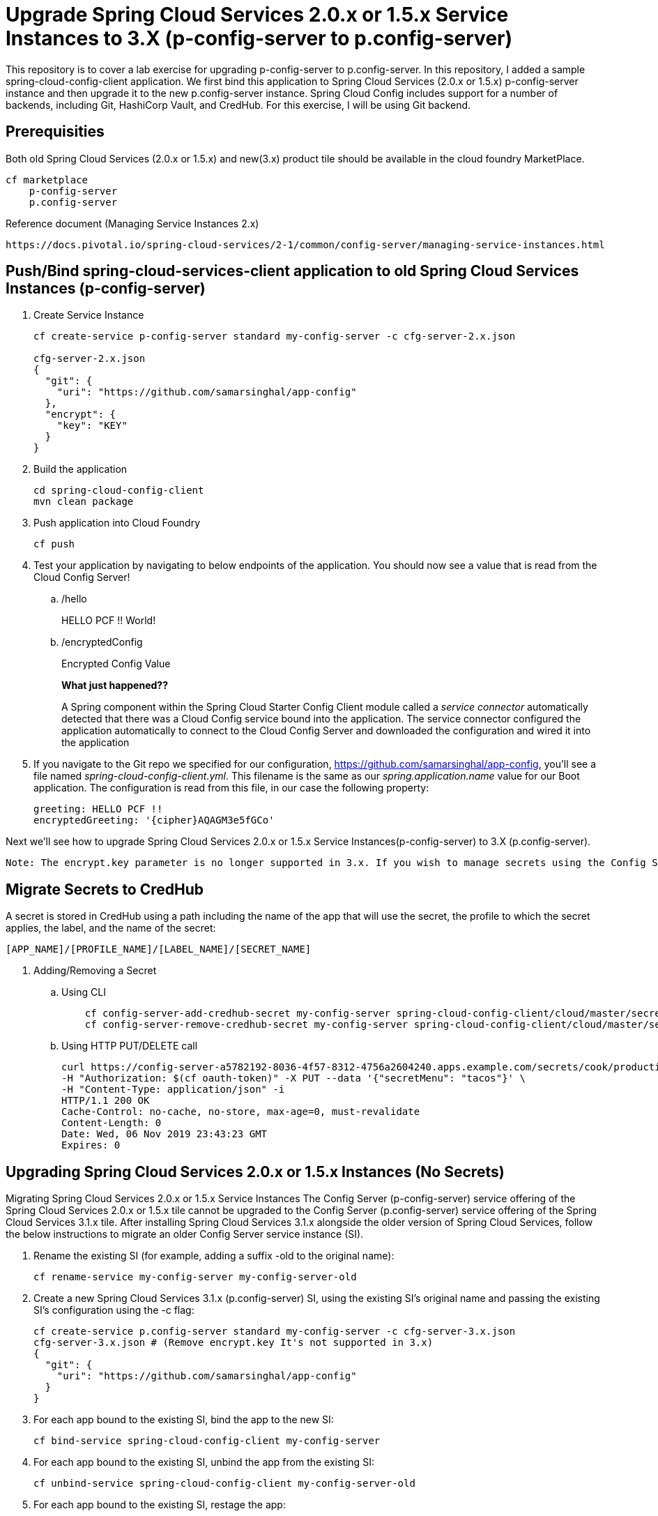 
= Upgrade Spring Cloud Services 2.0.x or 1.5.x Service Instances to 3.X (p-config-server to p.config-server)

This repository is to cover a lab exercise for upgrading p-config-server to p.config-server. In this repository, I added a sample spring-cloud-config-client application. We first bind this application to Spring Cloud Services (2.0.x or 1.5.x) p-config-server instance and then upgrade it to the new p.config-server instance. Spring Cloud Config includes support for a number of backends, including Git, HashiCorp Vault, and CredHub. For this exercise, I will be using Git backend. 

== Prerequisities 

Both old Spring Cloud Services (2.0.x or 1.5.x) and new(3.x) product tile should be available in the cloud foundry MarketPlace.
    
    cf marketplace
        p-config-server
        p.config-server


Reference document (Managing Service Instances 2.x)
    
    https://docs.pivotal.io/spring-cloud-services/2-1/common/config-server/managing-service-instances.html

== Push/Bind spring-cloud-services-client application to old Spring Cloud Services Instances (p-config-server)

. Create Service Instance
+
[source,bash]
---------------------------------------------------------------------
cf create-service p-config-server standard my-config-server -c cfg-server-2.x.json

cfg-server-2.x.json
{
  "git": {
    "uri": "https://github.com/samarsinghal/app-config"
  }, 
  "encrypt": { 
    "key": "KEY" 
  }
}
---------------------------------------------------------------------

. Build the application
+
[source,bash]
---------------------------------------------------------------------
cd spring-cloud-config-client
mvn clean package
---------------------------------------------------------------------

. Push application into Cloud Foundry
+
[source,bash]
---------------------------------------------------------------------
cf push
---------------------------------------------------------------------

. Test your application by navigating to below endpoints of the application. You should now see a value that is read from the Cloud Config Server!

.. /hello  
+
HELLO PCF !! World!
+
.. /encryptedConfig
+
Encrypted Config Value
+

*What just happened??*
+ 
A Spring component within the Spring Cloud Starter Config Client module called a _service connector_ automatically detected that there was a Cloud Config service bound into the application.  The service connector configured the application automatically to connect to the Cloud Config Server and downloaded the configuration and wired it into the application

. If you navigate to the Git repo we specified for our configuration, https://github.com/samarsinghal/app-config, you'll see a file named _spring-cloud-config-client.yml_.  This filename is the same as our _spring.application.name_ value for our Boot application.  The configuration is read from this file, in our case the following property:
+
[source,bash]
---------------------------------------------------------------------
greeting: HELLO PCF !!
encryptedGreeting: '{cipher}AQAGM3e5fGCo'
---------------------------------------------------------------------

Next we'll see how to upgrade Spring Cloud Services 2.0.x or 1.5.x Service Instances(p-config-server) to 3.X (p.config-server).

---------------------------------------------------------------------
Note: The encrypt.key parameter is no longer supported in 3.x. If you wish to manage secrets using the Config Server then Manage Secrets with CredHub.

---------------------------------------------------------------------

== Migrate Secrets to CredHub 

A secret is stored in CredHub using a path including the name of the app that will use the secret, the profile to which the secret applies, the label, and the name of the secret:

    [APP_NAME]/[PROFILE_NAME]/[LABEL_NAME]/[SECRET_NAME]

. Adding/Removing a Secret 

.. Using CLI

+
[source,bash]

    cf config-server-add-credhub-secret my-config-server spring-cloud-config-client/cloud/master/secret '{"secret": "secret123"}'
    cf config-server-remove-credhub-secret my-config-server spring-cloud-config-client/cloud/master/secret
+
.. Using HTTP PUT/DELETE call

+

    curl https://config-server-a5782192-8036-4f57-8312-4756a2604240.apps.example.com/secrets/cook/production/mylabel/secretmenu \
    -H "Authorization: $(cf oauth-token)" -X PUT --data '{"secretMenu": "tacos"}' \
    -H "Content-Type: application/json" -i
    HTTP/1.1 200 OK
    Cache-Control: no-cache, no-store, max-age=0, must-revalidate
    Content-Length: 0
    Date: Wed, 06 Nov 2019 23:43:23 GMT
    Expires: 0

== Upgrading Spring Cloud Services 2.0.x or 1.5.x Instances (No Secrets)

Migrating Spring Cloud Services 2.0.x or 1.5.x Service Instances
The Config Server (p-config-server) service offering of the Spring Cloud Services 2.0.x or 1.5.x tile cannot be upgraded to the Config Server (p.config-server) service offering of the Spring Cloud Services 3.1.x tile. After installing Spring Cloud Services 3.1.x alongside the older version of Spring Cloud Services, follow the below instructions to migrate an older Config Server service instance (SI).

. Rename the existing SI (for example, adding a suffix -old to the original name):
+
[source,bash]
cf rename-service my-config-server my-config-server-old

. Create a new Spring Cloud Services 3.1.x (p.config-server) SI, using the existing SI’s original name and passing the existing SI’s configuration using the -c flag:
+
[source,bash]
cf create-service p.config-server standard my-config-server -c cfg-server-3.x.json
cfg-server-3.x.json # (Remove encrypt.key It's not supported in 3.x)
{
  "git": {
    "uri": "https://github.com/samarsinghal/app-config"
  }
}

. For each app bound to the existing SI, bind the app to the new SI:
+
[source,bash]
cf bind-service spring-cloud-config-client my-config-server

. For each app bound to the existing SI, unbind the app from the existing SI:
+
[source,bash]
cf unbind-service spring-cloud-config-client my-config-server-old
. For each app bound to the existing SI, restage the app:
+
[source,bash]
cf restage spring-cloud-config-client

. For each app bound to the existing SI, ensure that the app is receiving configuration from the new SI.

. Delete the existing SI:

+
[source,bash]
cf delete-service my-config-server-old


Reference Document:
    https://docs.pivotal.io/spring-cloud-services/3-1/common/config-server/managing-service-instances.html

=== Note
The approach used in the Pivotal migration process document is focussing on avoiding any changes to application. This approach of upgrading Spring Cloud Service will help maintain the same name for config-server instance. By renaming the existing instance to "name-old" and assigning the old instance name to a new instance, we are evading any change to the application.yml. 
I would highly recommend to restage applications and ensure that the applications are receiving configuration from the new config service instance.
